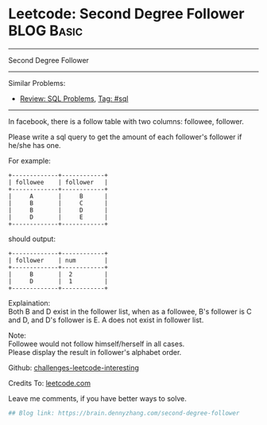 * Leetcode: Second Degree Follower                                              :BLOG:Basic:
#+STARTUP: showeverything
#+OPTIONS: toc:nil \n:t ^:nil creator:nil d:nil
:PROPERTIES:
:type:     sql
:END:
---------------------------------------------------------------------
Second Degree Follower
---------------------------------------------------------------------
Similar Problems:
- [[https://brain.dennyzhang.com/review-sql][Review: SQL Problems]], [[https://brain.dennyzhang.com/tag/sql][Tag: #sql]]
---------------------------------------------------------------------
In facebook, there is a follow table with two columns: followee, follower.

Please write a sql query to get the amount of each follower's follower if he/she has one.

For example:
#+BEGIN_EXAMPLE
+-------------+------------+
| followee    | follower   |
+-------------+------------+
|     A       |     B      |
|     B       |     C      |
|     B       |     D      |
|     D       |     E      |
+-------------+------------+
#+END_EXAMPLE

should output:
#+BEGIN_EXAMPLE
+-------------+------------+
| follower    | num        |
+-------------+------------+
|     B       |  2         |
|     D       |  1         |
+-------------+------------+
#+END_EXAMPLE

Explaination:
Both B and D exist in the follower list, when as a followee, B's follower is C and D, and D's follower is E. A does not exist in follower list.

Note:
Followee would not follow himself/herself in all cases.
Please display the result in follower's alphabet order.

Github: [[url-external:https://github.com/DennyZhang/challenges-leetcode-interesting/tree/master/second-degree-follower][challenges-leetcode-interesting]]

Credits To: [[url-external:https://leetcode.com/problems/second-degree-follower/description/][leetcode.com]]

Leave me comments, if you have better ways to solve.

#+BEGIN_SRC python
## Blog link: https://brain.dennyzhang.com/second-degree-follower

#+END_SRC

